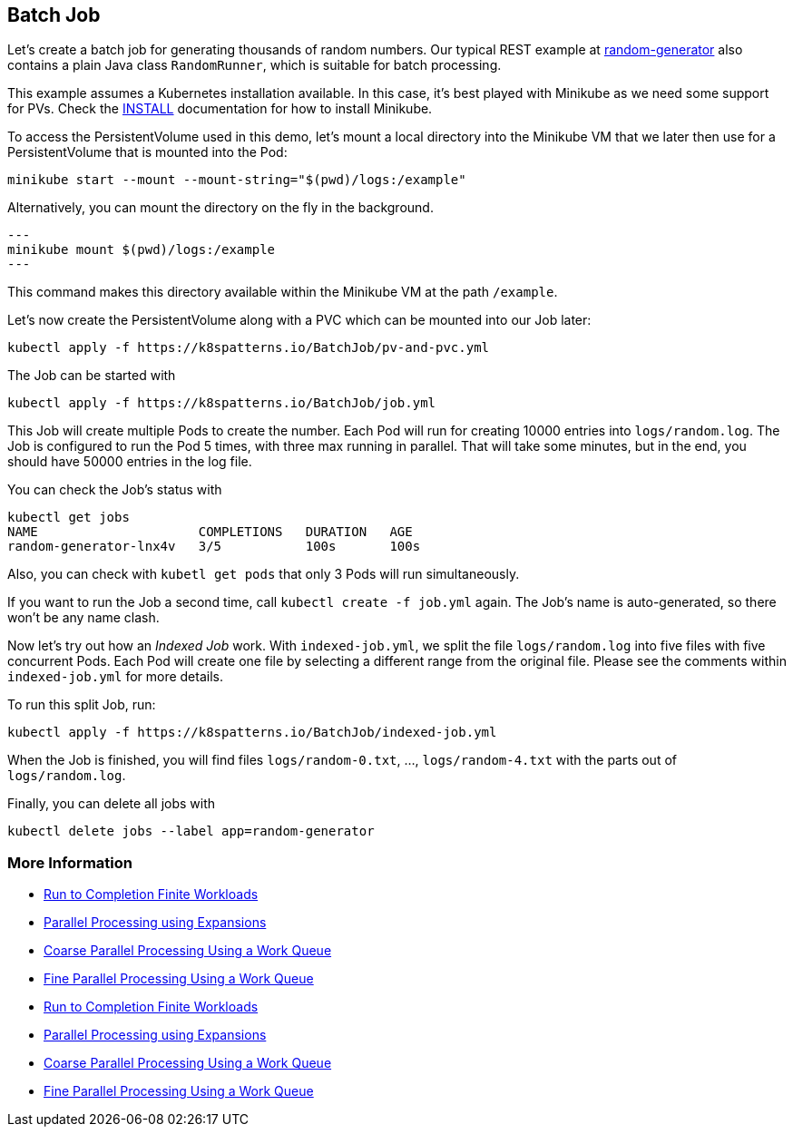 == Batch Job

Let's create a batch job for generating thousands of random numbers.
Our typical REST example at https://github.com/k8spatterns/random-generator[random-generator] also contains a plain Java class `RandomRunner`, which is suitable for batch processing.

This example assumes a Kubernetes installation available.
In this case, it's best played with Minikube as we need some support for PVs.
Check the link:../../INSTALL.adoc#minikube[INSTALL] documentation for how to install Minikube.

To access the PersistentVolume used in this demo, let's mount a local directory into the Minikube VM that we later then use for a PersistentVolume that is mounted into the Pod:

[source, bash]
----
minikube start --mount --mount-string="$(pwd)/logs:/example"
----

Alternatively, you can mount the directory on the fly in the background.

[source,bash]
---
minikube mount $(pwd)/logs:/example
---

This command makes this directory available within the Minikube VM at the path `/example`.

Let's now create the PersistentVolume along with a PVC which can be mounted into our Job later:

[source, bash]
----
kubectl apply -f https://k8spatterns.io/BatchJob/pv-and-pvc.yml
----

The Job can be started with

[source, bash]
----
kubectl apply -f https://k8spatterns.io/BatchJob/job.yml
----

This Job will create multiple Pods to create the number.
Each Pod will run for creating 10000 entries into `logs/random.log`.
The Job is configured to run the Pod 5 times, with three max running in parallel.
That will take some minutes, but in the end, you should have 50000 entries in the log file.

You can check the Job's status with

[source, bash]
----
kubectl get jobs
NAME                     COMPLETIONS   DURATION   AGE
random-generator-lnx4v   3/5           100s       100s
----

Also, you can check with `kubetl get pods` that only 3 Pods will run simultaneously.

If you want to run the Job a second time, call `kubectl create -f job.yml` again.
The Job's name is auto-generated, so there won't be any name clash.

Now let's try out how an _Indexed Job_ work.
With `indexed-job.yml`, we split the file `logs/random.log` into five files with five concurrent Pods.
Each Pod will create one file by selecting a different range from the original file.
Please see the comments within `indexed-job.yml` for more details.

To run this split Job, run:

[source, bash]
----
kubectl apply -f https://k8spatterns.io/BatchJob/indexed-job.yml
----

When the Job is finished, you will find files `logs/random-0.txt`, ..., `logs/random-4.txt` with the parts out of `logs/random.log`.

Finally, you can delete all jobs with

[source, bash]
----
kubectl delete jobs --label app=random-generator
----

=== More Information

* https://kubernetes.io/docs/concepts/jobs/run-to-completion-finite-workloads/[Run to Completion Finite Workloads]
* https://kubernetes.io/docs/tasks/job/parallel-processing-expansion/[Parallel Processing using Expansions]
* https://kubernetes.io/docs/tasks/job/coarse-parallel-processing-work-queue/[Coarse Parallel Processing Using a Work Queue]
* https://kubernetes.io/docs/tasks/job/fine-parallel-processing-work-queue/[Fine Parallel Processing Using a Work Queue]
* https://kubernetes.io/docs/concepts/jobs/run-to-completion-finite-workloads/[Run to Completion Finite Workloads]
* https://kubernetes.io/docs/tasks/job/parallel-processing-expansion/[Parallel Processing using Expansions]
* https://kubernetes.io/docs/tasks/job/coarse-parallel-processing-work-queue/[Coarse Parallel Processing Using a Work Queue]
* https://kubernetes.io/docs/tasks/job/fine-parallel-processing-work-queue/[Fine Parallel Processing Using a Work Queue]

